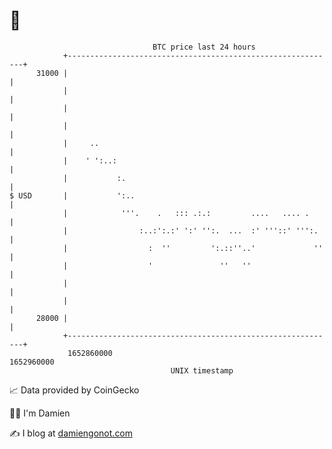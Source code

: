 * 👋

#+begin_example
                                   BTC price last 24 hours                    
               +------------------------------------------------------------+ 
         31000 |                                                            | 
               |                                                            | 
               |                                                            | 
               |                                                            | 
               |     ..                                                     | 
               |    ' ':..:                                                 | 
               |           :.                                               | 
   $ USD       |           ':..                                             | 
               |            '''.    .   ::: .:.:         ....   .... .      | 
               |                :..:':.:' ':' '':.  ...  :' '''::' ''':.    | 
               |                  :  ''         ':.::''..'             ''   | 
               |                  '               ''   ''                   | 
               |                                                            | 
               |                                                            | 
         28000 |                                                            | 
               +------------------------------------------------------------+ 
                1652860000                                        1652960000  
                                       UNIX timestamp                         
#+end_example
📈 Data provided by CoinGecko

🧑‍💻 I'm Damien

✍️ I blog at [[https://www.damiengonot.com][damiengonot.com]]
